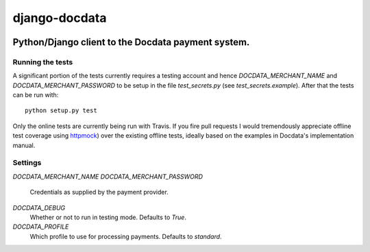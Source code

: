 django-docdata
##############

.. image:: https://secure.travis-ci.org/dokterbob/django-docdata.png?branch=master
    :target: http://travis-ci.org/dokterbob/django-docdata

Python/Django client to the Docdata payment system.
*****************************************************

Running the tests
=================
A significant portion of the tests currently requires a testing account and
hence `DOCDATA_MERCHANT_NAME` and `DOCDATA_MERCHANT_PASSWORD` to be setup in
the file `test_secrets.py` (see `test_secrets.example`). After that the tests
can be run with::

    python setup.py test

Only the online tests are currently being run with Travis. If you fire pull
requests I would tremendously appreciate offline test coverage
using `httpmock <https://pypi.python.org/pypi/httmock/>`_) over the existing
offline tests, ideally based on the examples in Docdata's
implementation manual.

Settings
========
`DOCDATA_MERCHANT_NAME`
`DOCDATA_MERCHANT_PASSWORD`
    Credentials as supplied by the payment provider.

`DOCDATA_DEBUG`
    Whether or not to run in testing mode. Defaults to `True`.

`DOCDATA_PROFILE`
    Which profile to use for processing payments. Defaults to `standard`.
